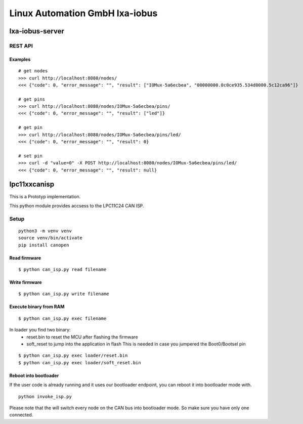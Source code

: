 Linux Automation GmbH lxa-iobus
===============================

.. image:: https://img.shields.io/pypi/l/lxa-iobus.svg
    :alt: pypi.org
    :target: https://pypi.org/project/lxa-iobus
.. image:: https://img.shields.io/pypi/pyversions/lxa-iobus.svg
    :alt: pypi.org
    :target: https://pypi.org/project/lxa-iobus
.. image:: https://img.shields.io/pypi/v/lxa-iobus.svg
    :alt: pypi.org
    :target: https://pypi.org/project/lxa-iobus


lxa-iobus-server
----------------

REST API
""""""""

Examples
''''''''

::

    # get nodes
    >>> curl http://localhost:8080/nodes/
    <<< {"code": 0, "error_message": "", "result": ["IOMux-5a6ecbea", "00000000.0c0ce935.534d0000.5c12ca96"]}

    # get pins
    >>> curl http://localhost:8080/nodes/IOMux-5a6ecbea/pins/
    <<< {"code": 0, "error_message": "", "result": ["led"]}

    # get pin
    >>> curl http://localhost:8080/nodes/IOMux-5a6ecbea/pins/led/
    <<< {"code": 0, "error_message": "", "result": 0}

    # set pin
    >>> curl -d "value=0" -X POST http://localhost:8080/nodes/IOMux-5a6ecbea/pins/led/
    <<< {"code": 0, "error_message": "", "result": null}


lpc11xxcanisp
-------------

This is a Prototyp implementation.

This python module provides accsess to the LPC11C24 CAN ISP.


Setup
"""""

::

    python3 -m venv venv
    source venv/bin/activate
    pip install canopen


Read firmware
'''''''''''''

::

    $ python can_isp.py read filename


Write firmware
''''''''''''''

::

    $ python can_isp.py write filename

Execute binary from RAM
'''''''''''''''''''''''

::

    $ python can_isp.py exec filename

In loader you find two binary:
 * reset.bin to reset the MCU after flashing the firmware
 * soft_reset to jump into the application in flash
   This is needed in case you jumpered the Boot0/Bootsel pin

::

    $ python can_isp.py exec loader/reset.bin
    $ python can_isp.py exec loader/soft_reset.bin


Reboot into bootloader
''''''''''''''''''''''

If the user code is already running and it uses our bootloader endpoint, you
can reboot it into bootloader mode with.


::

    python invoke_isp.py

Please note that the will switch every node on the CAN bus into bootloader
mode. So make sure you have only one connected.
